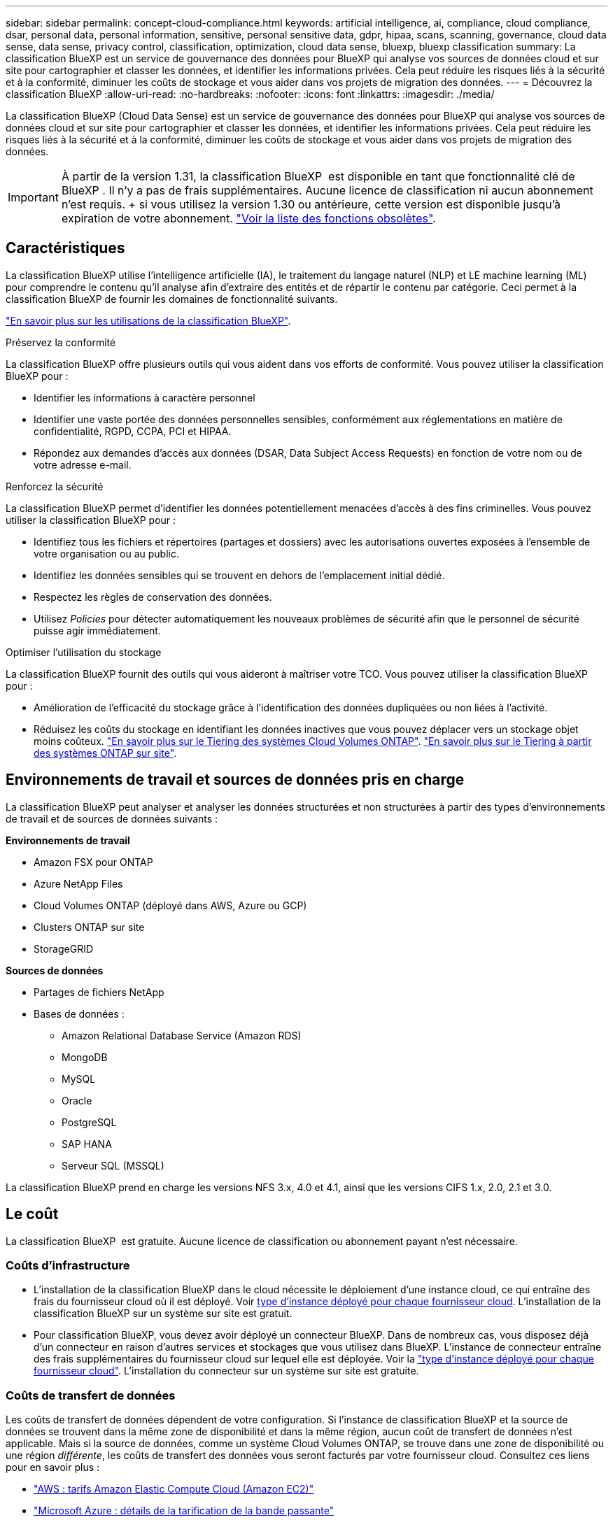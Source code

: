 ---
sidebar: sidebar 
permalink: concept-cloud-compliance.html 
keywords: artificial intelligence, ai, compliance, cloud compliance, dsar, personal data, personal information, sensitive, personal sensitive data, gdpr, hipaa, scans, scanning,  governance, cloud data sense, data sense, privacy control, classification, optimization, cloud data sense, bluexp, bluexp classification 
summary: La classification BlueXP est un service de gouvernance des données pour BlueXP qui analyse vos sources de données cloud et sur site pour cartographier et classer les données, et identifier les informations privées. Cela peut réduire les risques liés à la sécurité et à la conformité, diminuer les coûts de stockage et vous aider dans vos projets de migration des données. 
---
= Découvrez la classification BlueXP
:allow-uri-read: 
:no-hardbreaks: 
:nofooter: 
:icons: font
:linkattrs: 
:imagesdir: ./media/


[role="lead"]
La classification BlueXP (Cloud Data Sense) est un service de gouvernance des données pour BlueXP qui analyse vos sources de données cloud et sur site pour cartographier et classer les données, et identifier les informations privées. Cela peut réduire les risques liés à la sécurité et à la conformité, diminuer les coûts de stockage et vous aider dans vos projets de migration des données.


IMPORTANT: À partir de la version 1.31, la classification BlueXP  est disponible en tant que fonctionnalité clé de BlueXP . Il n'y a pas de frais supplémentaires. Aucune licence de classification ni aucun abonnement n'est requis. + si vous utilisez la version 1.30 ou antérieure, cette version est disponible jusqu'à expiration de votre abonnement. link:reference-free-paid.html["Voir la liste des fonctions obsolètes"].



== Caractéristiques

La classification BlueXP utilise l'intelligence artificielle (IA), le traitement du langage naturel (NLP) et LE machine learning (ML) pour comprendre le contenu qu'il analyse afin d'extraire des entités et de répartir le contenu par catégorie. Ceci permet à la classification BlueXP de fournir les domaines de fonctionnalité suivants.

https://bluexp.netapp.com/netapp-cloud-data-sense["En savoir plus sur les utilisations de la classification BlueXP"^].

.Préservez la conformité
La classification BlueXP offre plusieurs outils qui vous aident dans vos efforts de conformité. Vous pouvez utiliser la classification BlueXP pour :

* Identifier les informations à caractère personnel
* Identifier une vaste portée des données personnelles sensibles, conformément aux réglementations en matière de confidentialité, RGPD, CCPA, PCI et HIPAA.
* Répondez aux demandes d'accès aux données (DSAR, Data Subject Access Requests) en fonction de votre nom ou de votre adresse e-mail.


.Renforcez la sécurité
La classification BlueXP permet d'identifier les données potentiellement menacées d'accès à des fins criminelles. Vous pouvez utiliser la classification BlueXP pour :

* Identifiez tous les fichiers et répertoires (partages et dossiers) avec les autorisations ouvertes exposées à l'ensemble de votre organisation ou au public.
* Identifiez les données sensibles qui se trouvent en dehors de l'emplacement initial dédié.
* Respectez les règles de conservation des données.
* Utilisez __Policies__ pour détecter automatiquement les nouveaux problèmes de sécurité afin que le personnel de sécurité puisse agir immédiatement.


.Optimiser l'utilisation du stockage
La classification BlueXP fournit des outils qui vous aideront à maîtriser votre TCO. Vous pouvez utiliser la classification BlueXP pour :

* Amélioration de l'efficacité du stockage grâce à l'identification des données dupliquées ou non liées à l'activité.
* Réduisez les coûts du stockage en identifiant les données inactives que vous pouvez déplacer vers un stockage objet moins coûteux. https://docs.netapp.com/us-en/bluexp-cloud-volumes-ontap/concept-data-tiering.html["En savoir plus sur le Tiering des systèmes Cloud Volumes ONTAP"^]. https://docs.netapp.com/us-en/bluexp-tiering/concept-cloud-tiering.html["En savoir plus sur le Tiering à partir des systèmes ONTAP sur site"^].




== Environnements de travail et sources de données pris en charge

La classification BlueXP peut analyser et analyser les données structurées et non structurées à partir des types d'environnements de travail et de sources de données suivants :

*Environnements de travail*

* Amazon FSX pour ONTAP
* Azure NetApp Files
* Cloud Volumes ONTAP (déployé dans AWS, Azure ou GCP)
* Clusters ONTAP sur site
* StorageGRID


*Sources de données*

* Partages de fichiers NetApp
* Bases de données :
+
** Amazon Relational Database Service (Amazon RDS)
** MongoDB
** MySQL
** Oracle
** PostgreSQL
** SAP HANA
** Serveur SQL (MSSQL)




La classification BlueXP prend en charge les versions NFS 3.x, 4.0 et 4.1, ainsi que les versions CIFS 1.x, 2.0, 2.1 et 3.0.



== Le coût

La classification BlueXP  est gratuite. Aucune licence de classification ou abonnement payant n'est nécessaire.



=== Coûts d'infrastructure

* L'installation de la classification BlueXP dans le cloud nécessite le déploiement d'une instance cloud, ce qui entraîne des frais du fournisseur cloud où il est déployé. Voir <<Instance de classification BlueXP,type d'instance déployé pour chaque fournisseur cloud>>. L'installation de la classification BlueXP sur un système sur site est gratuit.
* Pour classification BlueXP, vous devez avoir déployé un connecteur BlueXP. Dans de nombreux cas, vous disposez déjà d'un connecteur en raison d'autres services et stockages que vous utilisez dans BlueXP. L'instance de connecteur entraîne des frais supplémentaires du fournisseur cloud sur lequel elle est déployée. Voir la https://docs.netapp.com/us-en/bluexp-setup-admin/task-install-connector-on-prem.html["type d'instance déployé pour chaque fournisseur cloud"^]. L'installation du connecteur sur un système sur site est gratuite.




=== Coûts de transfert de données

Les coûts de transfert de données dépendent de votre configuration. Si l'instance de classification BlueXP et la source de données se trouvent dans la même zone de disponibilité et dans la même région, aucun coût de transfert de données n'est applicable. Mais si la source de données, comme un système Cloud Volumes ONTAP, se trouve dans une zone de disponibilité ou une région _différente_, les coûts de transfert des données vous seront facturés par votre fournisseur cloud. Consultez ces liens pour en savoir plus :

* https://aws.amazon.com/ec2/pricing/on-demand/["AWS : tarifs Amazon Elastic Compute Cloud (Amazon EC2)"^]
* https://azure.microsoft.com/en-us/pricing/details/bandwidth/["Microsoft Azure : détails de la tarification de la bande passante"^]
* https://cloud.google.com/storage-transfer/pricing["Google Cloud : tarification du service de transfert du stockage"^]




== Instance de classification BlueXP

Lorsque vous déployez la classification BlueXP dans le cloud, BlueXP déploie l'instance dans le même sous-réseau que le connecteur. https://docs.netapp.com/us-en/bluexp-setup-admin/concept-connectors.html["En savoir plus sur les connecteurs."^]

image:diagram_cloud_compliance_instance.png["Diagramme illustrant une instance BlueXP et une instance de classification BlueXP exécutée dans votre fournisseur cloud."]

Voici la liste des éléments suivants pour l'instance par défaut :

* Dans AWS, la classification BlueXP s'exécute sur un https://aws.amazon.com/ec2/instance-types/m6i/["instance m6i.4xlarge"^] Avec un disque GP2 de 500 Gio. L'image du système d'exploitation est Amazon Linux 2. Lorsqu'elle est déployée dans AWS, vous pouvez choisir une instance de plus petite taille si vous analysez un petit volume de données.
* Dans Azure, la classification BlueXP  s'exécute sur un  avec un link:https://docs.microsoft.com/en-us/azure/virtual-machines/dv3-dsv3-series#dsv3-series["Machine virtuelle standard_D16s_v3"^]disque de 500 Gio. L'image du système d'exploitation est Ubuntu 22.04.
* Dans GCP, la classification BlueXP  s'exécute sur un  avec un link:https://cloud.google.com/compute/docs/general-purpose-machines#n2_machines["n2-standard-16 VM"^]disque persistant standard de 500 Gio. L'image du système d'exploitation est Ubuntu 22.04.
* Dans les régions où l'instance par défaut n'est pas disponible, la classification BlueXP s'exécute sur une autre instance. link:reference-instance-types.html["Voir les autres types d'instances"].
* L'instance s'appelle _CloudCompliance_ avec un hachage (UUID) généré concaténé. Par exemple : _CloudCompliance-16bb6564-38ad-4080-9a92-36f5fd2f71c7_
* Chaque connecteur ne déploie qu'une seule instance de classification BlueXP.


Vous pouvez également déployer la classification BlueXP sur un hôte Linux sur site ou sur un hôte de votre fournisseur cloud préféré. Le logiciel fonctionne exactement de la même manière quelle que soit la méthode d'installation choisie. Les mises à niveau du logiciel de classification BlueXP sont automatisées tant que l'instance dispose d'un accès Internet.


TIP: L'instance doit rester en cours d'exécution en permanence, car la classification BlueXP analyse les données en continu.

*Déployer sur différents types d'instances*

Vous pouvez déployer la classification BlueXP sur un système avec moins de processeurs et moins de RAM.

[cols="18,31,51"]
|===
| Taille du système | Caractéristiques | Limites 


| Très grand | 32 processeurs, 128 Go de RAM, SSD de 1 Tio | Peut analyser jusqu'à 500 millions de fichiers. 


| Grand (par défaut) | 16 processeurs, 64 Go de RAM, SSD de 500 Gio | Peut analyser jusqu'à 250 millions de fichiers. 
|===
Lorsque vous déployez la classification BlueXP dans Azure ou GCP, envoyez un e-mail à ng-contact-data-sense@netapp.com pour obtenir de l'aide si vous souhaitez utiliser un type d'instance plus petit.



== Fonctionnement de la numérisation de classification BlueXP 

À un niveau élevé, la numérisation de classification BlueXP  fonctionne comme suit :

. Déployez une instance de classification BlueXP dans BlueXP.
. Vous activez la cartographie de haut niveau (appelée _Mapping Only_ scans) ou la numérisation de niveau profond (appelée _Map & Classify_ scans) sur une ou plusieurs sources de données.
. La classification BlueXP analyse les données à l'aide d'un processus d'apprentissage par l'IA.
. Vous utilisez les tableaux de bord et les outils de génération de rapports fournis pour vous aider dans vos efforts de conformité et de gouvernance.


Une fois que vous avez activé la classification BlueXP et sélectionné les référentiels à analyser (il s'agit des volumes, des schémas de base de données ou d'autres données utilisateur), l'analyse des données commence immédiatement pour identifier les données personnelles et sensibles. Dans la plupart des cas, il est préférable de se concentrer sur l'analyse des données de production en direct plutôt que sur des sauvegardes, des miroirs ou des sites de reprise sur incident. Ensuite, la classification BlueXP mappe vos données d'entreprise, classe chaque fichier, puis identifie et extrait des entités et des modèles prédéfinis dans les données. Le résultat de l'analyse est un index des informations personnelles, des données personnelles sensibles, des catégories de données et des types de fichiers.

La classification BlueXP se connecte aux données comme n'importe quel autre client en montant des volumes NFS et CIFS. Les volumes NFS sont automatiquement accessibles en lecture seule, tandis que vous devez fournir des identifiants Active Directory pour analyser les volumes CIFS.

image:diagram_cloud_compliance_scan.png["Diagramme illustrant une instance BlueXP et une instance de classification BlueXP exécutée dans votre fournisseur cloud. L'instance de classification BlueXP se connecte aux volumes NFS et CIFS et aux bases de données pour les analyser."]

Après l'analyse initiale, la classification BlueXP  analyse en continu vos données selon une séquence périodique pour détecter les modifications incrémentielles. C'est pourquoi il est important de maintenir l'instance en cours d'exécution.

Vous pouvez activer et désactiver les analyses au niveau du volume ou au niveau du schéma de la base de données.



== Quelle est la différence entre les acquisitions de mappage et de classification

Vous pouvez effectuer deux types d'acquisitions dans la classification BlueXP  :

* **Les acquisitions cartographiques uniquement** ne fournissent qu'une vue d'ensemble de haut niveau de vos données et sont effectuées sur des sources de données sélectionnées. Les analyses de mappage uniquement prennent moins de temps que les analyses de mappage et de classification car elles n'accèdent pas aux fichiers pour voir les données qu'elles contiennent. Vous pouvez commencer par identifier les domaines de recherche, puis effectuer une analyse carte et classification sur ces domaines.
* **Cartographiez et classifiez les acquisitions** fournissent une analyse de niveau profond de vos données.


Pour plus de détails sur les différences entre les analyses de mappage et de classification, voir link:task-scanning-overview.html["Quelle est la différence entre les acquisitions de mappage et de classification ?"].



== Informations catégorisées par la classification BlueXP 

La classification BlueXP  collecte, indexe et attribue des catégories aux données suivantes :

* *Métadonnées standard* à propos des fichiers : le type de fichier, sa taille, ses dates de création et de modification, etc.
* *Données personnelles* : informations personnelles identifiables (IIP) telles que les adresses électroniques, les numéros d'identification ou les numéros de carte de crédit, que la classification BlueXP  identifie en utilisant des mots, des chaînes et des modèles spécifiques dans les fichiers. link:task-controlling-private-data.html#view-files-that-contain-personal-data["En savoir plus sur les données personnelles"^].
* *Données personnelles sensibles* : types particuliers d'informations personnelles sensibles (SPII), telles que les données de santé, l'origine ethnique ou les opinions politiques, tels que définis par le Règlement général sur la protection des données (RGPD) et d'autres réglementations sur la confidentialité. link:task-controlling-private-data.html#view-files-that-contain-sensitive-personal-data["En savoir plus sur les données personnelles sensibles"^].
* *Catégories*: La classification BlueXP prend les données qu'il a analysées et les divise en différents types de catégories. Les catégories sont des rubriques basées sur l'analyse par IA du contenu et des métadonnées de chaque fichier. link:task-controlling-private-data.html#view-files-by-categories["En savoir plus sur les catégories"^].
* *Types* : la classification BlueXP prend les données analysées et les répartit par type de fichier. link:task-controlling-private-data.html#view-files-by-file-types["En savoir plus sur les types"^].
* *Reconnaissance des noms d'entités* : la classification BlueXP  utilise l'IA pour extraire les noms naturels des personnes des documents. link:task-generating-compliance-reports.html["Découvrez comment répondre aux demandes d'accès aux données"^].




== Présentation du réseau

La classification BlueXP déploie un serveur ou un cluster unique, où que vous soyez, dans le cloud ou sur site. Les serveurs se connectent via des protocoles standard aux sources de données et indexent les résultats dans un cluster Elasticsearch, qui est également déployé sur les mêmes serveurs. Cela permet la prise en charge des environnements multicloud, cross-cloud, cloud privé et sur site.

BlueXP déploie l'instance de classification BlueXP avec un groupe de sécurité qui active les connexions HTTP entrantes à partir de l'instance du connecteur.

Lorsque vous utilisez BlueXP  en mode SaaS, la connexion à BlueXP  est assurée via HTTPS et les données privées envoyées entre votre navigateur et l'instance de classification BlueXP  sont sécurisées avec un chiffrement de bout en bout à l'aide de TLS 1.2, ce qui signifie que NetApp et des tiers ne peuvent pas les lire.

Les règles sortantes sont complètement ouvertes. Un accès à Internet est nécessaire pour installer et mettre à niveau le logiciel de classification BlueXP et pour envoyer des metrics d'utilisation.

Si vous avez des exigences de mise en réseau strictes, link:task-deploy-cloud-compliance.html#review-prerequisites["Découvrez les terminaux que la classification BlueXP contacte"^].



== Rôles d'utilisateur dans la classification BlueXP 

Le rôle attribué à chaque utilisateur fournit des fonctionnalités différentes dans BlueXP  et dans la classification BlueXP . Pour plus de détails, reportez-vous à la section https://docs.netapp.com/us-en/bluexp-setup-admin/reference-iam-predefined-roles.html["Rôles IAM BlueXP "] (lors de l'utilisation de BlueXP  en mode standard).
